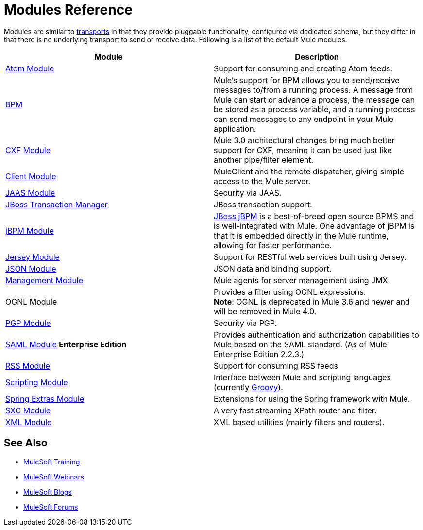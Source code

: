 = Modules Reference
:keywords: anypoint studio, modules

Modules are similar to link:/mule-user-guide/v/3.8/connecting-using-transports[transports] in that they provide pluggable functionality, configured via dedicated schema, but they differ in that there is no underlying transport to send or receive data. Following is a list of the default Mule modules.

[%header,cols="2*"]
|===
|Module |Description
|link:/mule-user-guide/v/3.8/atom-module-reference[Atom Module] |Support for consuming and creating Atom feeds.
|link:/mule-user-guide/v/3.8/bpm-module-reference[BPM] |Mule's support for BPM allows you to send/receive messages to/from a running process. A message from Mule can start or advance a process, the message can be stored as a process variable, and a running process can send messages to any endpoint in your Mule application.
|link:/mule-user-guide/v/3.8/cxf-module-reference[CXF Module] |Mule 3.0 architectural changes bring much better support for CXF, meaning it can be used just like another pipe/filter element.
|link:/mule-user-guide/v/3.8/using-the-mule-client[Client Module] |MuleClient and the remote dispatcher, giving simple access to the Mule server.
|link:/mule-user-guide/v/3.8/jaas-module-reference[JAAS Module] |Security via JAAS.
|link:/mule-user-guide/v/3.8/jboss-transaction-manager-reference[JBoss Transaction Manager] |JBoss transaction support.
|link:/mule-user-guide/v/3.8/jboss-jbpm-module-reference[jBPM Module] |http://www.jboss.org/jbpm[JBoss jBPM] is a best-of-breed open source BPMS and is well-integrated with Mule. One advantage of jBPM is that it is embedded directly in the Mule runtime, allowing for faster performance.
|link:/mule-user-guide/v/3.8/jersey-module-reference[Jersey Module] |Support for RESTful web services built using Jersey.
|link:/mule-user-guide/v/3.8/json-module-reference[JSON Module] |JSON data and binding support.
|link:/mule-user-guide/v/3.8/mule-agents[Management Module] |Mule agents for server management using JMX.
|OGNL Module |Provides a filter using OGNL expressions. +
*Note*: OGNL is deprecated in Mule 3.6 and newer and will be removed in Mule 4.0. 
|link:/mule-user-guide/v/3.8/pgp-security[PGP Module] |Security via PGP.
|link:/mule-user-guide/v/3.8/saml-module[SAML Module] *Enterprise Edition* |Provides authentication and authorization capabilities to Mule based on the SAML standard. (As of Mule Enterprise Edition 2.2.3.)
|link:/mule-user-guide/v/3.8/rss-module-reference[RSS Module] |Support for consuming RSS feeds
|link:/mule-user-guide/v/3.8/scripting-module-reference[Scripting Module] |Interface between Mule and scripting languages (currently link:http://groovy-lang.org/[Groovy]).
|link:/mule-user-guide/v/3.8/spring-extras-module-reference[Spring Extras Module] |Extensions for using the Spring framework with Mule.
|link:/mule-user-guide/v/3.8/sxc-module-reference[SXC Module] |A very fast streaming XPath router and filter.
|link:/mule-user-guide/v/3.8/xml-module-reference[XML Module] |XML based utilities (mainly filters and routers).
|===

== See Also

* link:http://training.mulesoft.com[MuleSoft Training]
* link:https://www.mulesoft.com/webinars[MuleSoft Webinars]
* link:http://blogs.mulesoft.com[MuleSoft Blogs]
* link:http://forums.mulesoft.com[MuleSoft Forums]

